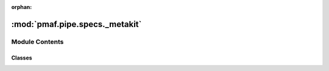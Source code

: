 :orphan:

:mod:`pmaf.pipe.specs._metakit`
===============================

.. py:module:: pmaf.pipe.specs._metakit


Module Contents
---------------

Classes
~~~~~~~

.. autoapisummary::

   pmaf.pipe.specs._metakit.SpecificationBackboneMetabase
   pmaf.pipe.specs._metakit.SpecificationCompositeMetabase
   pmaf.pipe.specs._metakit.SpecificationPrimitiveMetabase



.. py:class:: SpecificationBackboneMetabase(*args, **kwargs)

   Bases: :class:`abc.ABC`

   Initialize self.  See help(type(self)) for accurate signature.

   .. method:: factor(self)
      :property:


   .. method:: fetch(self, data)
      :abstractmethod:

      :param data:

      Returns:


   .. method:: inlet(self)
      :property:


   .. method:: outlet(self)
      :property:


   .. method:: state(self)
      :property:


   .. method:: steps(self)
      :property:


   .. method:: verify_docker(self, docker)
      :abstractmethod:

      :param docker:

      Returns:



.. py:class:: SpecificationCompositeMetabase(*args, **kwargs)

   Bases: :class:`pmaf.pipe.specs._metakit.SpecificationBackboneMetabase`

   Initialize self.  See help(type(self)) for accurate signature.

   .. method:: specs(self)
      :property:



.. py:class:: SpecificationPrimitiveMetabase(*args, **kwargs)

   Bases: :class:`pmaf.pipe.specs._metakit.SpecificationBackboneMetabase`

   Initialize self.  See help(type(self)) for accurate signature.

   .. method:: miner(self)
      :property:



